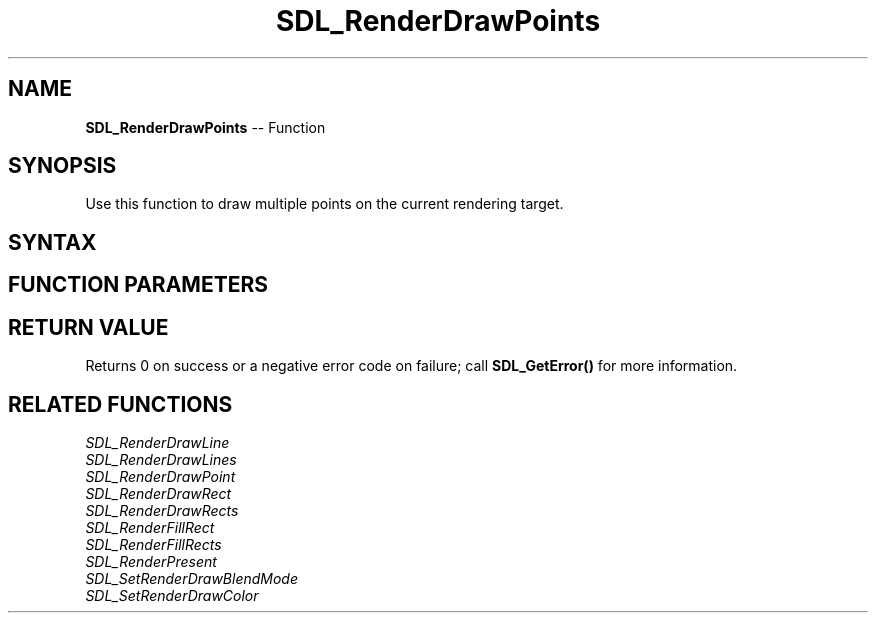 .TH SDL_RenderDrawPoints 3 "2018.10.07" "https://github.com/haxpor/sdl2-manpage" "SDL2"
.SH NAME
\fBSDL_RenderDrawPoints\fR -- Function

.SH SYNOPSIS
Use this function to draw multiple points on the current rendering target.

.SH SYNTAX
.TS
tab(:) allbox;
a.
T{
.nf
int SDL_RenderDrawPoints(SDL_Renderer*      renderer,
                         const SDL_Point*   points,
                         int                count)
.fi
T}
.TE

.SH FUNCTION PARAMETERS
.TS
tab(:) allbox;
ab l.
renderer:T{
the rendering context
T}
points:T{
an array of \fBSDL_Point\fR structures that represent the points to draw
T}
count:T{
the number of points to draw
T}
.TE

.SH RETURN VALUE
Returns 0 on success or a negative error code on failure; call \fBSDL_GetError()\fR for more information.

.SH RELATED FUNCTIONS
\fISDL_RenderDrawLine\fR
.br
\fISDL_RenderDrawLines\fR
.br
\fISDL_RenderDrawPoint\fR
.br
\fISDL_RenderDrawRect\fR
.br
\fISDL_RenderDrawRects\fR
.br
\fISDL_RenderFillRect\fR
.br
\fISDL_RenderFillRects\fR
.br
\fISDL_RenderPresent\fR
.br
\fISDL_SetRenderDrawBlendMode\fR
.br
\fISDL_SetRenderDrawColor\fR
